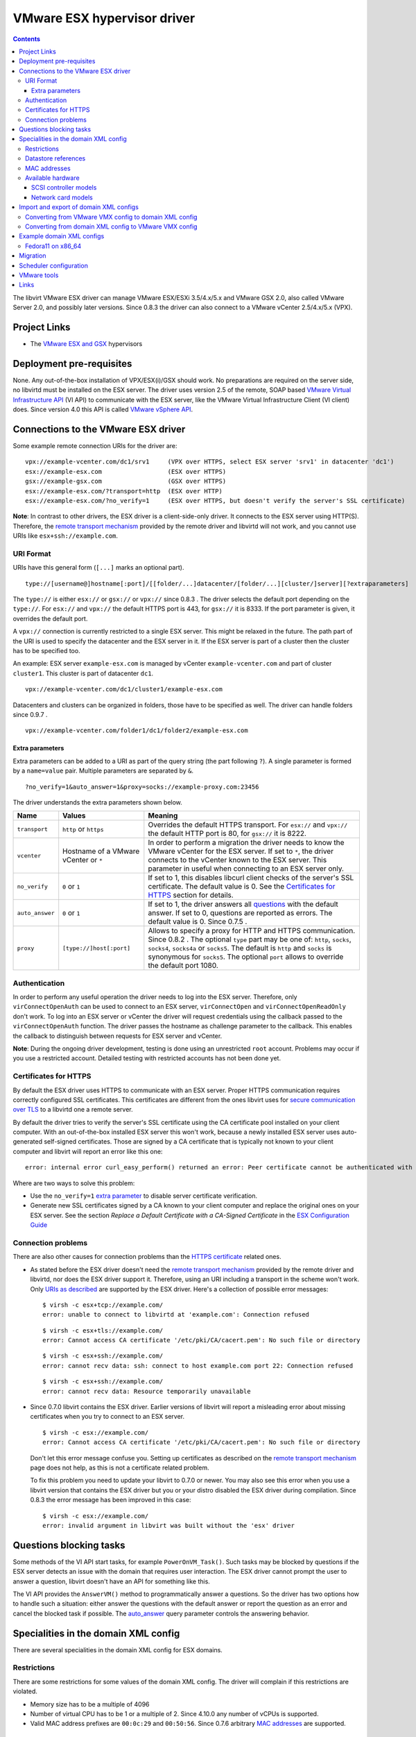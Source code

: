 .. role:: since

============================
VMware ESX hypervisor driver
============================

.. contents::

The libvirt VMware ESX driver can manage VMware ESX/ESXi 3.5/4.x/5.x and VMware
GSX 2.0, also called VMware Server 2.0, and possibly later versions.
:since:`Since 0.8.3` the driver can also connect to a VMware vCenter 2.5/4.x/5.x
(VPX).

Project Links
-------------

-  The `VMware ESX and GSX <https://www.vmware.com/>`__ hypervisors

Deployment pre-requisites
-------------------------

None. Any out-of-the-box installation of VPX/ESX(i)/GSX should work. No
preparations are required on the server side, no libvirtd must be installed on
the ESX server. The driver uses version 2.5 of the remote, SOAP based `VMware
Virtual Infrastructure
API <https://www.vmware.com/support/developer/vc-sdk/visdk25pubs/ReferenceGuide/>`__
(VI API) to communicate with the ESX server, like the VMware Virtual
Infrastructure Client (VI client) does. Since version 4.0 this API is called
`VMware vSphere
API <https://www.vmware.com/support/developer/vc-sdk/visdk400pubs/ReferenceGuide/>`__.

Connections to the VMware ESX driver
------------------------------------

Some example remote connection URIs for the driver are:

::

   vpx://example-vcenter.com/dc1/srv1     (VPX over HTTPS, select ESX server 'srv1' in datacenter 'dc1')
   esx://example-esx.com                  (ESX over HTTPS)
   gsx://example-gsx.com                  (GSX over HTTPS)
   esx://example-esx.com/?transport=http  (ESX over HTTP)
   esx://example-esx.com/?no_verify=1     (ESX over HTTPS, but doesn't verify the server's SSL certificate)

**Note**: In contrast to other drivers, the ESX driver is a client-side-only
driver. It connects to the ESX server using HTTP(S). Therefore, the `remote
transport mechanism <remote.html>`__ provided by the remote driver and libvirtd
will not work, and you cannot use URIs like ``esx+ssh://example.com``.

URI Format
~~~~~~~~~~

URIs have this general form (``[...]`` marks an optional part).

::

   type://[username@]hostname[:port]/[[folder/...]datacenter/[folder/...][cluster/]server][?extraparameters]

The ``type://`` is either ``esx://`` or ``gsx://`` or ``vpx://`` :since:`since
0.8.3` . The driver selects the default port depending on the ``type://``. For
``esx://`` and ``vpx://`` the default HTTPS port is 443, for ``gsx://`` it is
8333. If the port parameter is given, it overrides the default port.

A ``vpx://`` connection is currently restricted to a single ESX server. This
might be relaxed in the future. The path part of the URI is used to specify the
datacenter and the ESX server in it. If the ESX server is part of a cluster then
the cluster has to be specified too.

An example: ESX server ``example-esx.com`` is managed by vCenter
``example-vcenter.com`` and part of cluster ``cluster1``. This cluster is part
of datacenter ``dc1``.

::

   vpx://example-vcenter.com/dc1/cluster1/example-esx.com

Datacenters and clusters can be organized in folders, those have to be specified
as well. The driver can handle folders :since:`since 0.9.7` .

::

   vpx://example-vcenter.com/folder1/dc1/folder2/example-esx.com

Extra parameters
^^^^^^^^^^^^^^^^

Extra parameters can be added to a URI as part of the query string (the part
following ``?``). A single parameter is formed by a ``name=value`` pair.
Multiple parameters are separated by ``&``.

::

   ?no_verify=1&auto_answer=1&proxy=socks://example-proxy.com:23456

The driver understands the extra parameters shown below.

+-----------------+-----------------------------+-----------------------------+
| Name            | Values                      | Meaning                     |
+=================+=============================+=============================+
| ``transport``   | ``http`` or ``https``       | Overrides the default HTTPS |
|                 |                             | transport. For ``esx://``   |
|                 |                             | and ``vpx://`` the default  |
|                 |                             | HTTP port is 80, for        |
|                 |                             | ``gsx://`` it is 8222.      |
+-----------------+-----------------------------+-----------------------------+
| ``vcenter``     | Hostname of a VMware        | In order to perform a       |
|                 | vCenter or ``*``            | migration the driver needs  |
|                 |                             | to know the VMware vCenter  |
|                 |                             | for the ESX server. If set  |
|                 |                             | to ``*``, the driver        |
|                 |                             | connects to the vCenter     |
|                 |                             | known to the ESX server.    |
|                 |                             | This parameter in useful    |
|                 |                             | when connecting to an ESX   |
|                 |                             | server only.                |
+-----------------+-----------------------------+-----------------------------+
| ``no_verify``   | ``0`` or ``1``              | If set to 1, this disables  |
|                 |                             | libcurl client checks of    |
|                 |                             | the server's SSL            |
|                 |                             | certificate. The default    |
|                 |                             | value is 0. See the         |
|                 |                             | `Certificates for           |
|                 |                             | HTTPS <#certificates>`__    |
|                 |                             | section for details.        |
+-----------------+-----------------------------+-----------------------------+
| ``auto_answer`` | ``0`` or ``1``              | If set to 1, the driver     |
|                 |                             | answers all                 |
|                 |                             | `questions <#questions>`__  |
|                 |                             | with the default answer. If |
|                 |                             | set to 0, questions are     |
|                 |                             | reported as errors. The     |
|                 |                             | default value is 0.         |
|                 |                             | :since:`Since 0.7.5` .      |
+-----------------+-----------------------------+-----------------------------+
| ``proxy``       | ``[type://]host[:port]``    | Allows to specify a proxy   |
|                 |                             | for HTTP and HTTPS          |
|                 |                             | communication.              |
|                 |                             | :since:`Since 0.8.2` . The  |
|                 |                             | optional ``type`` part may  |
|                 |                             | be one of: ``http``,        |
|                 |                             | ``socks``, ``socks4``,      |
|                 |                             | ``socks4a`` or ``socks5``.  |
|                 |                             | The default is ``http`` and |
|                 |                             | ``socks`` is synonymous for |
|                 |                             | ``socks5``. The optional    |
|                 |                             | ``port`` allows to override |
|                 |                             | the default port 1080.      |
+-----------------+-----------------------------+-----------------------------+

Authentication
~~~~~~~~~~~~~~

In order to perform any useful operation the driver needs to log into the ESX
server. Therefore, only ``virConnectOpenAuth`` can be used to connect to an ESX
server, ``virConnectOpen`` and ``virConnectOpenReadOnly`` don't work. To log
into an ESX server or vCenter the driver will request credentials using the
callback passed to the ``virConnectOpenAuth`` function. The driver passes the
hostname as challenge parameter to the callback. This enables the callback to
distinguish between requests for ESX server and vCenter.

**Note**: During the ongoing driver development, testing is done using an
unrestricted ``root`` account. Problems may occur if you use a restricted
account. Detailed testing with restricted accounts has not been done yet.

Certificates for HTTPS
~~~~~~~~~~~~~~~~~~~~~~

By default the ESX driver uses HTTPS to communicate with an ESX server. Proper
HTTPS communication requires correctly configured SSL certificates. This
certificates are different from the ones libvirt uses for `secure communication
over TLS <remote.html>`__ to a libvirtd one a remote server.

By default the driver tries to verify the server's SSL certificate using the CA
certificate pool installed on your client computer. With an out-of-the-box
installed ESX server this won't work, because a newly installed ESX server uses
auto-generated self-signed certificates. Those are signed by a CA certificate
that is typically not known to your client computer and libvirt will report an
error like this one:

::

   error: internal error curl_easy_perform() returned an error: Peer certificate cannot be authenticated with known CA certificates (60)

Where are two ways to solve this problem:

-  Use the ``no_verify=1`` `extra parameter <#extraparams>`__ to disable server
   certificate verification.
-  Generate new SSL certificates signed by a CA known to your client computer
   and replace the original ones on your ESX server. See the section *Replace a
   Default Certificate with a CA-Signed Certificate* in the `ESX Configuration
   Guide <https://www.vmware.com/pdf/vsphere4/r40/vsp_40_esx_server_config.pdf>`__

Connection problems
~~~~~~~~~~~~~~~~~~~

There are also other causes for connection problems than the `HTTPS
certificate <#certificates>`__ related ones.

-  As stated before the ESX driver doesn't need the `remote transport
   mechanism <remote.html>`__ provided by the remote driver and libvirtd, nor
   does the ESX driver support it. Therefore, using an URI including a transport
   in the scheme won't work. Only `URIs as described <#uriformat>`__ are
   supported by the ESX driver. Here's a collection of possible error messages:

   ::

      $ virsh -c esx+tcp://example.com/
      error: unable to connect to libvirtd at 'example.com': Connection refused

   ::

      $ virsh -c esx+tls://example.com/
      error: Cannot access CA certificate '/etc/pki/CA/cacert.pem': No such file or directory

   ::

      $ virsh -c esx+ssh://example.com/
      error: cannot recv data: ssh: connect to host example.com port 22: Connection refused

   ::

      $ virsh -c esx+ssh://example.com/
      error: cannot recv data: Resource temporarily unavailable

-  :since:`Since 0.7.0` libvirt contains the ESX driver. Earlier versions of
   libvirt will report a misleading error about missing certificates when you
   try to connect to an ESX server.

   ::

      $ virsh -c esx://example.com/
      error: Cannot access CA certificate '/etc/pki/CA/cacert.pem': No such file or directory

   Don't let this error message confuse you. Setting up certificates as
   described on the `remote transport
   mechanism <remote.html#Remote_certificates>`__ page does not help, as this is
   not a certificate related problem.

   To fix this problem you need to update your libvirt to 0.7.0 or newer. You
   may also see this error when you use a libvirt version that contains the ESX
   driver but you or your distro disabled the ESX driver during compilation.
   :since:`Since 0.8.3` the error message has been improved in this case:

   ::

      $ virsh -c esx://example.com/
      error: invalid argument in libvirt was built without the 'esx' driver

Questions blocking tasks
------------------------

Some methods of the VI API start tasks, for example ``PowerOnVM_Task()``. Such
tasks may be blocked by questions if the ESX server detects an issue with the
domain that requires user interaction. The ESX driver cannot prompt the user to
answer a question, libvirt doesn't have an API for something like this.

The VI API provides the ``AnswerVM()`` method to programmatically answer a
questions. So the driver has two options how to handle such a situation: either
answer the questions with the default answer or report the question as an error
and cancel the blocked task if possible. The `auto_answer <#uriformat>`__ query
parameter controls the answering behavior.

Specialities in the domain XML config
-------------------------------------

There are several specialities in the domain XML config for ESX domains.

Restrictions
~~~~~~~~~~~~

There are some restrictions for some values of the domain XML config. The driver
will complain if this restrictions are violated.

-  Memory size has to be a multiple of 4096
-  Number of virtual CPU has to be 1 or a multiple of 2. :since:`Since 4.10.0`
   any number of vCPUs is supported.
-  Valid MAC address prefixes are ``00:0c:29`` and ``00:50:56``. :since:`Since
   0.7.6` arbitrary `MAC addresses <#macaddresses>`__ are supported.

Datastore references
~~~~~~~~~~~~~~~~~~~~

Storage is managed in datastores. VMware uses a special path format to reference
files in a datastore. Basically, the datastore name is put into squared braces
in front of the path.

::

   [datastore] directory/filename

To define a new domain the driver converts the domain XML into a VMware VMX file
and uploads it to a datastore known to the ESX server. Because multiple
datastores may be known to an ESX server the driver needs to decide to which
datastore the VMX file should be uploaded. The driver deduces this information
from the path of the source of the first file-based harddisk listed in the
domain XML.

MAC addresses
~~~~~~~~~~~~~

VMware has registered two MAC address prefixes for domains: ``00:0c:29`` and
``00:50:56``. These prefixes are split into ranges for different purposes.

+--------------------------------------+--------------------------------------+
| Range                                | Purpose                              |
+======================================+======================================+
| ``00:0c:29:00:00:00`` -              | An ESX server autogenerates MAC      |
| ``00:0c:29:ff:ff:ff``                | addresses from this range if the VMX |
|                                      | file doesn't contain a MAC address   |
|                                      | when trying to start a domain.       |
+--------------------------------------+--------------------------------------+
| ``00:50:56:00:00:00`` -              | MAC addresses from this range can by |
| ``00:50:56:3f:ff:ff``                | manually assigned by the user in the |
|                                      | VI client.                           |
+--------------------------------------+--------------------------------------+
| ``00:50:56:80:00:00`` -              | A VI client autogenerates MAC        |
| ``00:50:56:bf:ff:ff``                | addresses from this range for newly  |
|                                      | defined domains.                     |
+--------------------------------------+--------------------------------------+

The VMX files generated by the ESX driver always contain a MAC address, because
libvirt generates a random one if an interface element in the domain XML file
lacks a MAC address. :since:`Since 0.7.6` the ESX driver sets the prefix for
generated MAC addresses to ``00:0c:29``. Before 0.7.6 the ``00:50:56`` prefix
was used. Sometimes this resulted in the generation of out-of-range MAC address
that were rejected by the ESX server.

Also :since:`since 0.7.6` every MAC address outside this ranges can be used. For
such MAC addresses the ESX server-side check is disabled in the VMX file to stop
the ESX server from rejecting out-of-predefined-range MAC addresses.

::

   ethernet0.checkMACAddress = "false"

:since:`Since 6.6.0` , one can force libvirt to keep the provided MAC address
when it's in the reserved VMware range by adding a ``type="static"`` attribute
to the ``<mac/>`` element. Note that this attribute is useless if the provided
MAC address is outside of the reserved VMWare ranges.

Available hardware
~~~~~~~~~~~~~~~~~~

VMware ESX supports different models of SCSI controllers and network cards.

SCSI controller models
^^^^^^^^^^^^^^^^^^^^^^

``auto``
   This isn't an actual controller model. If specified the ESX driver tries to
   detect the SCSI controller model referenced in the ``.vmdk`` file and use it.
   Autodetection fails when a SCSI controller has multiple disks attached and
   the SCSI controller models referenced in the ``.vmdk`` files are
   inconsistent. :since:`Since 0.8.3`
``buslogic``
   BusLogic SCSI controller for older guests.
``lsilogic``
   LSI Logic SCSI controller for recent guests.
``lsisas1068``
   LSI Logic SAS 1068 controller. :since:`Since 0.8.0`
``vmpvscsi``
   Special VMware Paravirtual SCSI controller, requires VMware tools inside the
   guest. See `VMware KB1010398 <https://kb.vmware.com/kb/1010398>`__ for
   details. :since:`Since 0.8.3`

Here a domain XML snippet:

::

   ...
   <disk type='file' device='disk'>
     <source file='[local-storage] Fedora11/Fedora11.vmdk'/>
     <target dev='sda' bus='scsi'/>
     <address type='drive' controller='0' bus='0' unit='0'/>
   </disk>
   <controller type='scsi' index='0' model='lsilogic'/>
   ...

The controller element is supported :since:`since 0.8.2` . Prior to this
``<driver name='lsilogic'/>`` was abused to specify the SCSI controller model.
This attribute usage is deprecated now.

::

   ...
   <disk type='file' device='disk'>
     <driver name='lsilogic'/>
     <source file='[local-storage] Fedora11/Fedora11.vmdk'/>
     <target dev='sda' bus='scsi'/>
   </disk>
   ...

Network card models
^^^^^^^^^^^^^^^^^^^

``vlance``
   AMD PCnet32 network card for older guests.
``vmxnet``, ``vmxnet2``, ``vmxnet3``
   Special VMware VMXnet network card, requires VMware tools inside the guest.
   See `VMware KB1001805 <https://kb.vmware.com/kb/1001805>`__ for details.
``e1000``
   Intel E1000 network card for recent guests.

Here a domain XML snippet:

::

   ...
   <interface type='bridge'>
     <mac address='00:50:56:25:48:c7'/>
     <source bridge='VM Network'/>
     <model type='e1000'/>
   </interface>
   ...

Import and export of domain XML configs
---------------------------------------

The ESX driver currently supports a native config format known as ``vmware-vmx``
to handle VMware VMX configs.

Converting from VMware VMX config to domain XML config
~~~~~~~~~~~~~~~~~~~~~~~~~~~~~~~~~~~~~~~~~~~~~~~~~~~~~~

The ``virsh domxml-from-native`` provides a way to convert an existing VMware
VMX config into a domain XML config that can then be used by libvirt.

::

   $ cat > demo.vmx << EOF
   #!/usr/bin/vmware
   config.version = "8"
   virtualHW.version = "4"
   floppy0.present = "false"
   nvram = "Fedora11.nvram"
   deploymentPlatform = "windows"
   virtualHW.productCompatibility = "hosted"
   tools.upgrade.policy = "useGlobal"
   powerType.powerOff = "default"
   powerType.powerOn = "default"
   powerType.suspend = "default"
   powerType.reset = "default"
   displayName = "Fedora11"
   extendedConfigFile = "Fedora11.vmxf"
   scsi0.present = "true"
   scsi0.sharedBus = "none"
   scsi0.virtualDev = "lsilogic"
   memsize = "1024"
   scsi0:0.present = "true"
   scsi0:0.fileName = "/vmfs/volumes/498076b2-02796c1a-ef5b-000ae484a6a3/Fedora11/Fedora11.vmdk"
   scsi0:0.deviceType = "scsi-hardDisk"
   ide0:0.present = "true"
   ide0:0.clientDevice = "true"
   ide0:0.deviceType = "cdrom-raw"
   ide0:0.startConnected = "false"
   ethernet0.present = "true"
   ethernet0.networkName = "VM Network"
   ethernet0.addressType = "vpx"
   ethernet0.generatedAddress = "00:50:56:91:48:c7"
   chipset.onlineStandby = "false"
   guestOSAltName = "Red Hat Enterprise Linux 5 (32-Bit)"
   guestOS = "rhel5"
   uuid.bios = "50 11 5e 16 9b dc 49 d7-f1 71 53 c4 d7 f9 17 10"
   snapshot.action = "keep"
   sched.cpu.min = "0"
   sched.cpu.units = "mhz"
   sched.cpu.shares = "normal"
   sched.mem.minsize = "0"
   sched.mem.shares = "normal"
   toolScripts.afterPowerOn = "true"
   toolScripts.afterResume = "true"
   toolScripts.beforeSuspend = "true"
   toolScripts.beforePowerOff = "true"
   scsi0:0.redo = ""
   tools.syncTime = "false"
   uuid.location = "56 4d b5 06 a2 bd fb eb-ae 86 f7 d8 49 27 d0 c4"
   sched.cpu.max = "unlimited"
   sched.swap.derivedName = "/vmfs/volumes/498076b2-02796c1a-ef5b-000ae484a6a3/Fedora11/Fedora11-7de040d8.vswp"
   tools.remindInstall = "TRUE"
   EOF

   $ virsh -c esx://example.com domxml-from-native vmware-vmx demo.vmx
   Enter username for example.com [root]:
   Enter root password for example.com:
   <domain type='vmware'>
     <name>Fedora11</name>
     <uuid>50115e16-9bdc-49d7-f171-53c4d7f91710</uuid>
     <memory>1048576</memory>
     <currentMemory>1048576</currentMemory>
     <vcpu>1</vcpu>
     <os>
       <type arch='i686'>hvm</type>
     </os>
     <clock offset='utc'/>
     <on_poweroff>destroy</on_poweroff>
     <on_reboot>restart</on_reboot>
     <on_crash>destroy</on_crash>
     <devices>
       <disk type='file' device='disk'>
         <source file='[local-storage] Fedora11/Fedora11.vmdk'/>
         <target dev='sda' bus='scsi'/>
         <address type='drive' controller='0' bus='0' unit='0'/>
       </disk>
       <controller type='scsi' index='0' model='lsilogic'/>
       <interface type='bridge'>
         <mac address='00:50:56:91:48:c7'/>
         <source bridge='VM Network'/>
       </interface>
     </devices>
   </domain>

Converting from domain XML config to VMware VMX config
~~~~~~~~~~~~~~~~~~~~~~~~~~~~~~~~~~~~~~~~~~~~~~~~~~~~~~

The ``virsh domxml-to-native`` provides a way to convert a domain XML config
into a VMware VMX config.

::

   $ cat > demo.xml << EOF
   <domain type='vmware'>
     <name>Fedora11</name>
     <uuid>50115e16-9bdc-49d7-f171-53c4d7f91710</uuid>
     <memory>1048576</memory>
     <currentMemory>1048576</currentMemory>
     <vcpu>1</vcpu>
     <os>
       <type arch='x86_64'>hvm</type>
     </os>
     <devices>
       <disk type='file' device='disk'>
         <source file='[local-storage] Fedora11/Fedora11.vmdk'/>
         <target dev='sda' bus='scsi'/>
         <address type='drive' controller='0' bus='0' unit='0'/>
       </disk>
       <controller type='scsi' index='0' model='lsilogic'/>
       <interface type='bridge'>
         <mac address='00:50:56:25:48:c7'/>
         <source bridge='VM Network'/>
       </interface>
     </devices>
   </domain>
   EOF

   $ virsh -c esx://example.com domxml-to-native vmware-vmx demo.xml
   Enter username for example.com [root]:
   Enter root password for example.com:
   config.version = "8"
   virtualHW.version = "4"
   guestOS = "other-64"
   uuid.bios = "50 11 5e 16 9b dc 49 d7-f1 71 53 c4 d7 f9 17 10"
   displayName = "Fedora11"
   memsize = "1024"
   numvcpus = "1"
   scsi0.present = "true"
   scsi0.virtualDev = "lsilogic"
   scsi0:0.present = "true"
   scsi0:0.deviceType = "scsi-hardDisk"
   scsi0:0.fileName = "/vmfs/volumes/local-storage/Fedora11/Fedora11.vmdk"
   ethernet0.present = "true"
   ethernet0.networkName = "VM Network"
   ethernet0.connectionType = "bridged"
   ethernet0.addressType = "static"
   ethernet0.address = "00:50:56:25:48:C7"

Example domain XML configs
--------------------------

Fedora11 on x86_64
~~~~~~~~~~~~~~~~~~

::

   <domain type='vmware'>
     <name>Fedora11</name>
     <uuid>50115e16-9bdc-49d7-f171-53c4d7f91710</uuid>
     <memory>1048576</memory>
     <currentMemory>1048576</currentMemory>
     <vcpu>1</vcpu>
     <os>
       <type arch='x86_64'>hvm</type>
     </os>
     <devices>
       <disk type='file' device='disk'>
         <source file='[local-storage] Fedora11/Fedora11.vmdk'/>
         <target dev='sda' bus='scsi'/>
         <address type='drive' controller='0' bus='0' unit='0'/>
       </disk>
       <controller type='scsi' index='0'/>
       <interface type='bridge'>
         <mac address='00:50:56:25:48:c7'/>
         <source bridge='VM Network'/>
       </interface>
     </devices>
   </domain>

Migration
---------

A migration cannot be initiated on an ESX server directly, a VMware vCenter is
necessary for this. The ``vcenter`` query parameter must be set either to the
hostname or IP address of the vCenter managing the ESX server or to ``*``.
Setting it to ``*`` causes the driver to connect to the vCenter known to the ESX
server. If the ESX server is not managed by a vCenter an error is reported.

::

   esx://example.com/?vcenter=example-vcenter.com

Here's an example how to migrate the domain ``Fedora11`` from ESX server
``example-src.com`` to ESX server ``example-dst.com`` implicitly involving
vCenter ``example-vcenter.com`` using ``virsh``.

::

   $ virsh -c esx://example-src.com/?vcenter=* migrate Fedora11 esx://example-dst.com/?vcenter=*
   Enter username for example-src.com [root]:
   Enter root password for example-src.com:
   Enter username for example-vcenter.com [administrator]:
   Enter administrator password for example-vcenter.com:
   Enter username for example-dst.com [root]:
   Enter root password for example-dst.com:
   Enter username for example-vcenter.com [administrator]:
   Enter administrator password for example-vcenter.com:

:since:`Since 0.8.3` you can directly connect to a vCenter. This simplifies
migration a bit. Here's the same migration as above but using ``vpx://``
connections and assuming both ESX server are in datacenter ``dc1`` and aren't
part of a cluster.

::

   $ virsh -c vpx://example-vcenter.com/dc1/example-src.com migrate Fedora11 vpx://example-vcenter.com/dc1/example-dst.com
   Enter username for example-vcenter.com [administrator]:
   Enter administrator password for example-vcenter.com:
   Enter username for example-vcenter.com [administrator]:
   Enter administrator password for example-vcenter.com:

Scheduler configuration
-----------------------

The driver exposes the ESX CPU scheduler. The parameters listed below are
available to control the scheduler.

``reservation``
   The amount of CPU resource in MHz that is guaranteed to be available to the
   domain. Valid values are 0 and greater.
``limit``
   The CPU utilization of the domain will be limited to this value in MHz, even
   if more CPU resources are available. If the limit is set to -1, the CPU
   utilization of the domain is unlimited. If the limit is not set to -1, it
   must be greater than or equal to the reservation.
``shares``
   Shares are used to determine relative CPU allocation between domains. In
   general, a domain with more shares gets proportionally more of the CPU
   resource. Valid values are 0 and greater. The special values -1, -2 and -3
   represent the predefined shares level ``low``, ``normal`` and ``high``.

VMware tools
------------

Some actions require installed VMware tools. If the VMware tools are not
installed in the guest and one of the actions below is to be performed the ESX
server raises an error and the driver reports it.

-  ``virDomainGetHostname``
-  ``virDomainInterfaceAddresses`` (only for the
   ``VIR_DOMAIN_INTERFACE_ADDRESSES_SRC_AGENT`` source)
-  ``virDomainReboot``
-  ``virDomainShutdown``

Links
-----

-  `VMware vSphere Web Services SDK
   Documentation <https://www.vmware.com/support/developer/vc-sdk/>`__
-  `The Role of Memory in VMware ESX Server
   3 <https://www.vmware.com/pdf/esx3_memory.pdf>`__
-  `VMware VMX config parameters <https://www.sanbarrow.com/vmx.html>`__
-  `VMware ESX 4.0 PVSCSI Storage
   Performance <https://www.vmware.com/pdf/vsp_4_pvscsi_perf.pdf>`__
